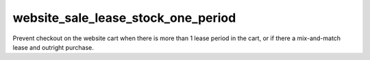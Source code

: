website_sale_lease_stock_one_period
-----------------------------------

Prevent checkout on the website cart when there is more than 1 lease period in
the cart, or if there a mix-and-match lease and outright purchase.
